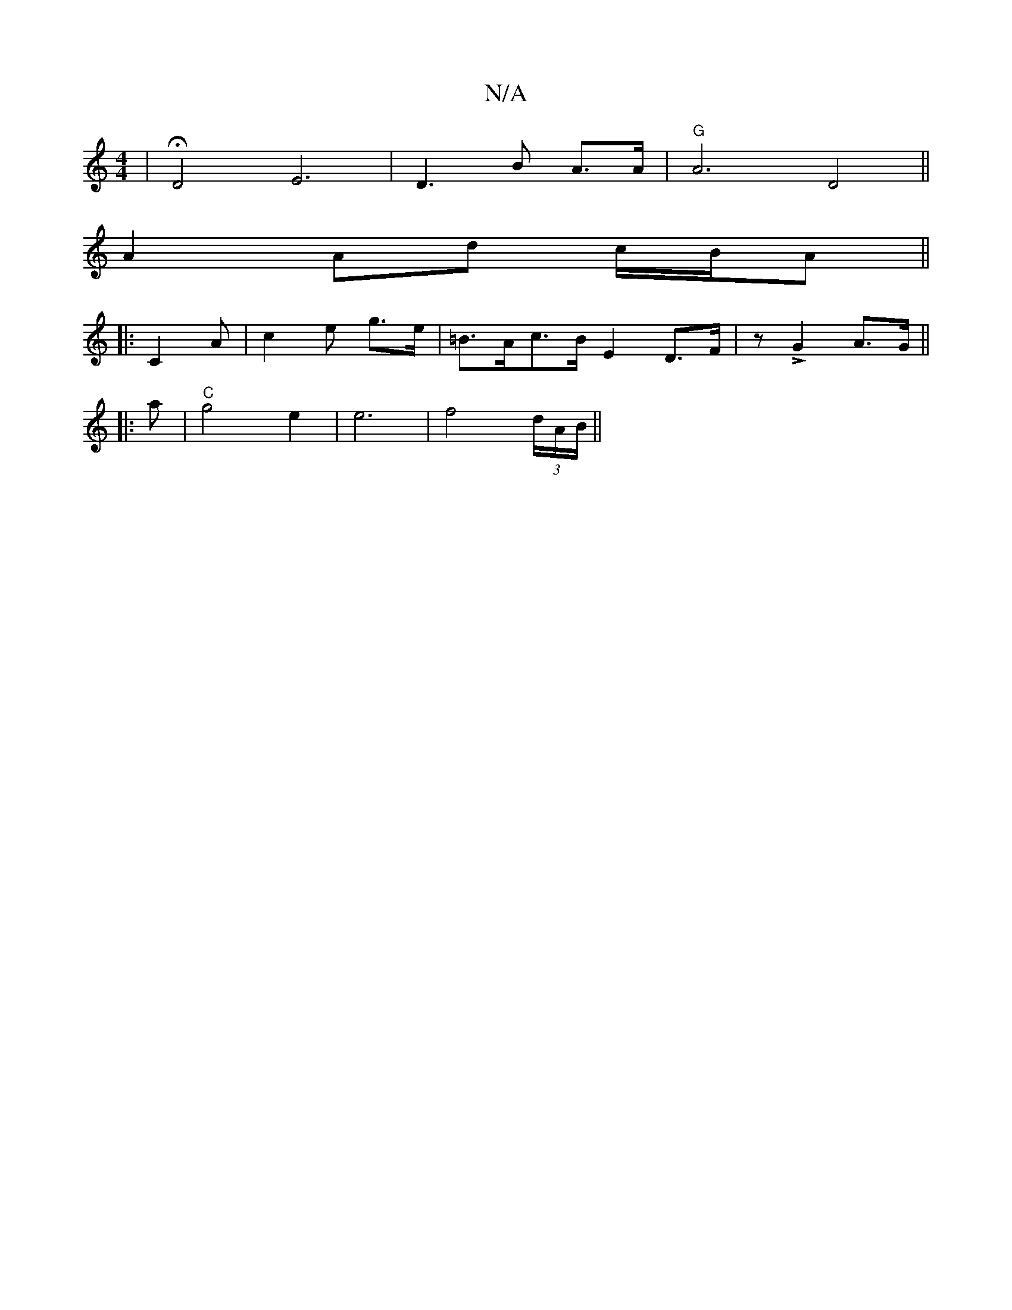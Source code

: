 X:1
T:N/A
M:4/4
R:N/A
K:Cmajor
 | HD4- E6 | D3 B A>A | "G" A6 D4 ||
A2 Ad c/B/A||
|:C2 A | c2 e g>e | =B>Ac>B E2 D>F | zL G2 A>G ||
|:a |"C"g4e2 | e6|f4 (3d/A/B/||

GE | E2 A2 E3:|
B,2 A,FD2 | "Em"E<d c>B "G"B2 B2|"A"c2 A3 B | {c}B